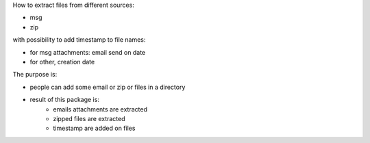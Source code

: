 How to extract files from different sources:

* msg
* zip

with possibility to add timestamp to file names:

* for msg attachments: email send on date
* for other, creation date

The purpose is:

* people can add some email or zip or files in a directory
* result of this package is:
    * emails attachments are extracted
    * zipped files are extracted
    * timestamp are added on files